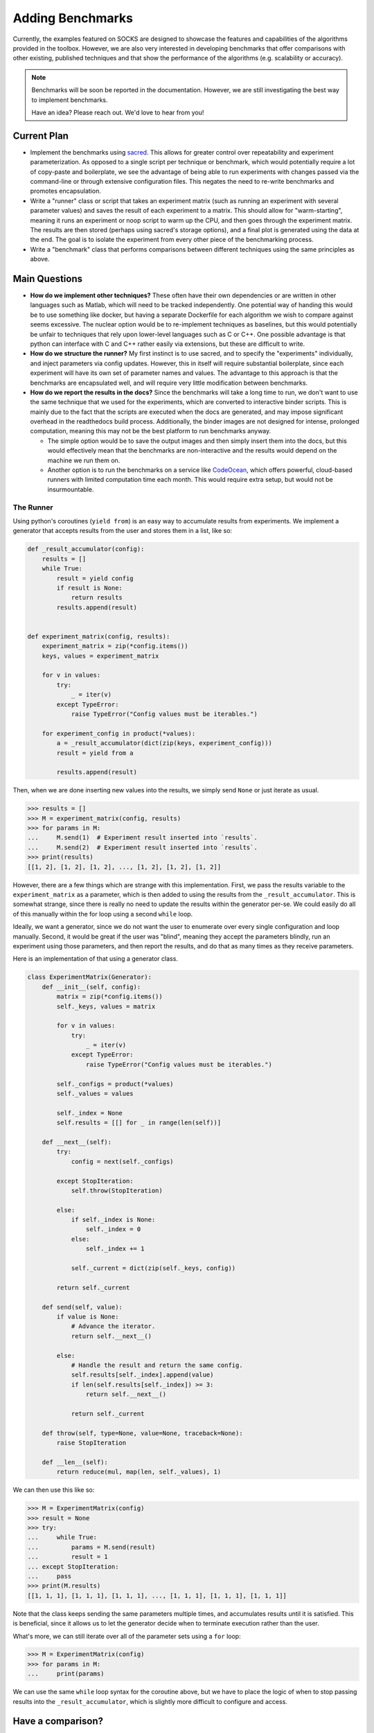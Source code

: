 *****************
Adding Benchmarks
*****************

Currently, the examples featured on SOCKS are designed to showcase the features and
capabilities of the algorithms provided in the toolbox. However, we are also very
interested in developing benchmarks that offer comparisons with other existing,
published techniques and that show the performance of the algorithms (e.g. scalability or accuracy).

.. note::

    Benchmarks will be soon be reported in the documentation. However, we are still
    investigating the best way to implement benchmarks.

    Have an idea? Please reach out. We'd love to hear from you!

Current Plan
============

* Implement the benchmarks using `sacred <https://github.com/IDSIA/sacred>`_. This
  allows for greater control over repeatability and experiment parameterization. As
  opposed to a single script per technique or benchmark, which would potentially require
  a lot of copy-paste and boilerplate, we see the advantage of being able to run
  experiments with changes passed via the command-line or through extensive
  configuration files. This negates the need to re-write benchmarks and promotes
  encapsulation.
* Write a "runner" class or script that takes an experiment matrix (such as running an
  experiment with several parameter values) and saves the result of each experiment to a
  matrix. This should allow for "warm-starting", meaning it runs an experiment or noop
  script to warm up the CPU, and then goes through the experiment matrix. The results
  are then stored (perhaps using sacred's storage options), and a final plot is
  generated using the data at the end. The goal is to isolate the experiment from every
  other piece of the benchmarking process.
* Write a "benchmark" class that performs comparisons between different techniques
  using the same principles as above.

Main Questions
==============

* **How do we implement other techniques?** These often have their own dependencies or
  are written in other languages such as Matlab, which will need to be tracked
  independently. One potential way of handing this would be to use something like
  docker, but having a separate Dockerfile for each algorithm we wish to compare against
  seems excessive. The nuclear option would be to re-implement techniques as baselines,
  but this would potentially be unfair to techniques that rely upon lower-level
  languages such as C or C++. One possible advantage is that python can interface with C
  and C++ rather easily via extensions, but these are difficult to write.
* **How do we structure the runner?** My first instinct is to use sacred, and to
  specify the "experiments" individually, and inject parameters via config updates.
  However, this in itself will require substantial boilerplate, since each experiment
  will have its own set of parameter names and values. The advantage to this approach is
  that the benchmarks are encapsulated well, and will require very little modification
  between benchmarks.
* **How do we report the results in the docs?** Since the benchmarks will take a long
  time to run, we don't want to use the same technique that we used for the experiments,
  which are converted to interactive binder scripts. This is mainly due to the fact that
  the scripts are executed when the docs are generated, and may impose significant
  overhead in the readthedocs build process. Additionally, the binder images are not
  designed for intense, prolonged computation, meaning this may not be the best platform
  to run benchmarks anyway.

  * The simple option would be to save the output images and then simply insert them
    into the docs, but this would effectively mean that the benchmarks are
    non-interactive and the results would depend on the machine we run them on.

  * Another option is to run the benchmarks on a service like `CodeOcean
    <https://codeocean.com>`_, which offers powerful, cloud-based runners with limited
    computation time each month. This would require extra setup, but would not be
    insurmountable.

The Runner
----------

Using python's coroutines (``yield from``) is an easy way to accumulate results from
experiments. We implement a generator that accepts results from the user and stores them
in a list, like so:

.. code-block:: python

    def _result_accumulator(config):
        results = []
        while True:
            result = yield config
            if result is None:
                return results
            results.append(result)


    def experiment_matrix(config, results):
        experiment_matrix = zip(*config.items())
        keys, values = experiment_matrix

        for v in values:
            try:
                _ = iter(v)
            except TypeError:
                raise TypeError("Config values must be iterables.")

        for experiment_config in product(*values):
            a = _result_accumulator(dict(zip(keys, experiment_config)))
            result = yield from a

            results.append(result)

Then, when we are done inserting new values into the results, we simply send ``None`` or
just iterate as usual.

.. code-block:: python

    >>> results = []
    >>> M = experiment_matrix(config, results)
    >>> for params in M:
    ...     M.send(1)  # Experiment result inserted into `results`.
    ...     M.send(2)  # Experiment result inserted into `results`.
    >>> print(results)
    [[1, 2], [1, 2], [1, 2], ..., [1, 2], [1, 2], [1, 2]]

However, there are a few things which are strange with this implementation. First, we
pass the results variable to the ``experiment_matrix`` as a parameter, which is then
added to using the results from the ``_result_accumulator``. This is somewhat strange,
since there is really no need to update the results within the generator per-se. We
could easily do all of this manually within the for loop using a second ``while`` loop.

Ideally, we want a generator, since we do not want the user to enumerate over every
single configuration and loop manually. Second, it would be great if the user was
"blind", meaning they accept the parameters blindly, run an experiment using those
parameters, and then report the results, and do that as many times as they receive
parameters.

Here is an implementation of that using a generator class.

.. code-block:: python

    class ExperimentMatrix(Generator):
        def __init__(self, config):
            matrix = zip(*config.items())
            self._keys, values = matrix

            for v in values:
                try:
                    _ = iter(v)
                except TypeError:
                    raise TypeError("Config values must be iterables.")

            self._configs = product(*values)
            self._values = values

            self._index = None
            self.results = [[] for _ in range(len(self))]

        def __next__(self):
            try:
                config = next(self._configs)

            except StopIteration:
                self.throw(StopIteration)

            else:
                if self._index is None:
                    self._index = 0
                else:
                    self._index += 1

                self._current = dict(zip(self._keys, config))

            return self._current

        def send(self, value):
            if value is None:
                # Advance the iterator.
                return self.__next__()

            else:
                # Handle the result and return the same config.
                self.results[self._index].append(value)
                if len(self.results[self._index]) >= 3:
                    return self.__next__()

                return self._current

        def throw(self, type=None, value=None, traceback=None):
            raise StopIteration

        def __len__(self):
            return reduce(mul, map(len, self._values), 1)

We can then use this like so:

.. code-block:: python

    >>> M = ExperimentMatrix(config)
    >>> result = None
    >>> try:
    ...     while True:
    ...         params = M.send(result)
    ...         result = 1
    ... except StopIteration:
    ...     pass
    >>> print(M.results)
    [[1, 1, 1], [1, 1, 1], [1, 1, 1], ..., [1, 1, 1], [1, 1, 1], [1, 1, 1]]


Note that the class keeps sending the same parameters multiple times, and accumulates
results until it is satisfied. This is beneficial, since it allows us to let the
generator decide when to terminate execution rather than the user.

What's more, we can still iterate over all of the parameter sets using a ``for`` loop:

.. code-block:: python

    >>> M = ExperimentMatrix(config)
    >>> for params in M:
    ...     print(params)

We can use the same ``while`` loop syntax for the coroutine above, but we have to place
the logic of when to stop passing results into the ``_result_accumulator``, which is
slightly more difficult to configure and access.

.. code-block:: python
    :emphasize-lines: 10,11,12

    def _result_accumulator(config):
        results = []
        while True:
            result = yield config
            if result is None:
                return results
            results.append(result)

            # Stopping logic.
            if len(results) >= 3:
                return results


Have a comparison?
==================

If you have a comparison that you would like to include, please get in touch via the
`discussion <https://github.com/ajthor/socks/discussions>`_ board. We'd love to help
include this in the SOCKS toolbox.
